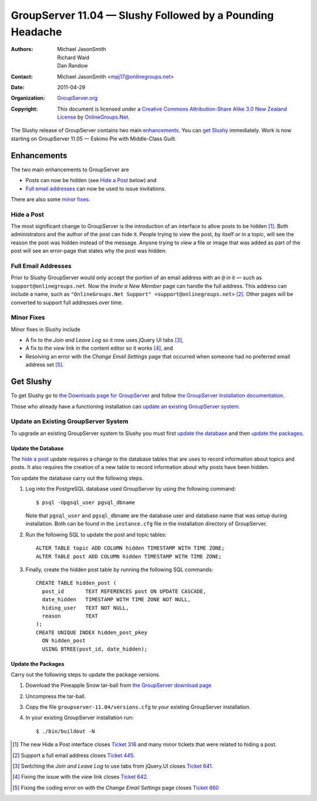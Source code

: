 ----------------------------------------------------------
GroupServer 11.04 — Slushy Followed by a Pounding Headache
----------------------------------------------------------

:Authors: Michael JasonSmith; Richard Waid; Dan Randow
:Contact: Michael JasonSmith <mpj17@onlinegroups.net>
:Date: 2011-04-29
:Organization: `GroupServer.org`_
:Copyright: This document is licensed under a
  `Creative Commons Attribution-Share Alike 3.0 New Zealand License`_
  by `OnlineGroups.Net`_.

The Slushy release of GroupServer contains two main
`enhancements`_. You can `get Slushy`_ immediately. Work is now
starting on GroupServer 11.05 — Eskimo Pie with Middle-Class
Guilt.

Enhancements
============

The two main enhancements to GroupServer are

* Posts can now be hidden (see `Hide a Post`_ below) and
* `Full email addresses`_ can now be used to issue invitations.

There are also some `minor fixes`_.

Hide a Post
-----------

The most significant change to GroupServer is the introduction of an
interface to allow posts to be hidden [#HideAPost]_. Both administrators
and the author of the post can hide it. People trying to view the post,
by itself or in a topic, will see the reason the post was hidden instead
of the message. Anyone trying to view a file or image that was added
as part of the post will see an error-page that states why the post
was hidden.

Full Email Addresses
--------------------

Prior to Slushy GroupServer would only accept the portion of an email
address with an ``@`` in it — such as ``support@onlinegroups.net``. Now
the *Invite a New Member* page can handle the full address. This
address can include a name, such as ``"OnlineGroups.Net Support"
<support@onlinegroups.net>`` [#FullAddress]_. Other pages will be
converted to support full addresses over time.

.. index::
   pair: JavaScript; jQuery.UI

Minor Fixes
-----------

Minor fixes in Slushy include 

* A fix to the *Join and Leave Log* so it now uses jQuery UI tabs
  [#LogTabs]_,
* A fix to the *view* link in the content editor so it works 
  [#ViewLink]_, and
* Resolving an error with the *Change Email Settings* page that occurred
  when someone had no preferred email address set [#EmailSettings]_.

Get Slushy
==========

To get Slushy go to `the Downloads page for GroupServer
<http://groupserver.org/downloads>`_ and follow `the GroupServer
Installation documentation <http://groupserver.org/downloads/install>`_.

Those who already have a functioning installation can `update an existing
GroupServer system`_.

Update an Existing GroupServer System
-------------------------------------

To upgrade an existing GroupServer system to Slushy you must first
`update the database`_ and then `update the packages`_.

Update the Database
~~~~~~~~~~~~~~~~~~~

The `hide a post`_ update requires a change to the database tables that
are uses to record information about topics and posts. It also requires 
the creation of a new table to record information about why posts have 
been hidden.

Too update the database carry out the following steps.

#. Log into the PostgreSQL database used GroupServer by using the
   following command::

     $ psql -Upgsql_user pgsql_dbname  

   Note that ``pgsql_user`` and ``pgsql_dbname`` are the database user
   and database name that was setup during installation. Both can be
   found in the ``instance.cfg`` file in the installation directory
   of GroupServer.
   
#. Run the following SQL to update the post and topic tables::
   
     ALTER TABLE topic ADD COLUMN hidden TIMESTAMP WITH TIME ZONE;
     ALTER TABLE post ADD COLUMN hidden TIMESTAMP WITH TIME ZONE;
   
#. Finally, create the hidden post table by running the following SQL 
   commands::

     CREATE TABLE hidden_post (
       post_id       TEXT REFERENCES post ON UPDATE CASCADE,
       date_hidden   TIMESTAMP WITH TIME ZONE NOT NULL,
       hiding_user   TEXT NOT NULL,
       reason        TEXT
     );
     CREATE UNIQUE INDEX hidden_post_pkey
       ON hidden_post
       USING BTREE(post_id, date_hidden);

Update the Packages
~~~~~~~~~~~~~~~~~~~

Carry out the following steps to update the package versions.

#. Download the Pineapple Snow tar-ball from `the GroupServer download 
   page <http://groupserver.org/downloads>`_

#. Uncompress the tar-ball.
   
#. Copy the file ``groupserver-11.04/versions.cfg`` to your existing
   GroupServer installation.
   
#. In your existing GroupServer installation run::

      $ ./bin/buildout -N

.. [#HideAPost] The new Hide a Post interface closes `Ticket 316
   <https://redmine.iopen.net/issues/316>`_ and many minor
   tickets that were related to hiding a post.
.. [#FullAddress] Support a full email address closes `Ticket 445
   <https://redmine.iopen.net/issues/445>`_.
.. [#LogTabs] Switching the *Join and Leave Log* to use tabs from
   jQuery.UI closes `Ticket 641
   <https://redmine.iopen.net/issues/641>`_.
.. [#ViewLink] Fixing the issue with the *view* link closes `Ticket 642
   <https://redmine.iopen.net/issues/642>`_.
.. [#EmailSettings] Fixing the coding error on with the *Change Email 
    Settings* page closes `Ticket 660
    <https://redmine.iopen.net/issues/660>`_   
.. _GroupServer.org: http://groupserver.org/
.. _OnlineGroups.Net: https://onlinegroups.net/
.. _Creative Commons Attribution-Share Alike 3.0 New Zealand License:
   http://creativecommons.org/licenses/by-sa/3.0/nz/

